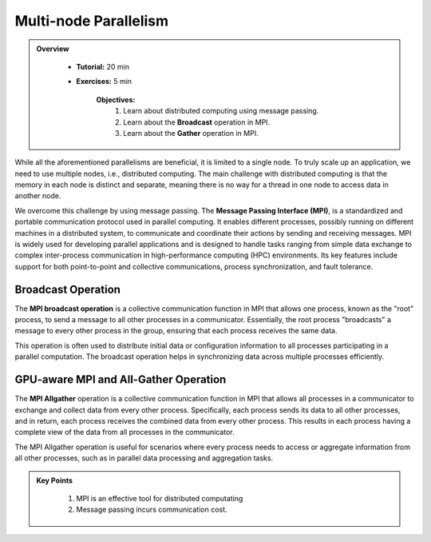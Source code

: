 Multi-node Parallelism
-----------------------

.. admonition:: Overview
   :class: Overview

    * **Tutorial:** 20 min
    * **Exercises:** 5 min

        **Objectives:**
            #. Learn about distributed computing using message passing.
            #. Learn about the **Broadcast** operation in MPI.
            #. Learn about the **Gather** operation in MPI.

While all the aforementioned parallelisms are beneficial, it is limited to a single node. To truly scale up an 
application, we need to use multiple nodes, i.e., distributed computing. The main challenge with distributed 
computing is that the memory in each node is distinct and separate, meaning there is no way for a thread in 
one node to access data in another node.

.. image:: ../figs/multinodePrallelism.drawio.png

We overcome this challenge by using message passing. The **Message Passing Interface (MPI)**, is a standardized 
and portable communication protocol used in parallel computing. It enables different processes, possibly running 
on different machines in a distributed system, to communicate and coordinate their actions by sending and 
receiving messages. MPI is widely used for developing parallel applications and is designed to handle tasks 
ranging from simple data exchange to complex inter-process communication in high-performance computing (HPC) 
environments. Its key features include support for both point-to-point and collective communications, process 
synchronization, and fault tolerance.

.. image:: ../figs/MPI.png

Broadcast Operation
*******************

The **MPI broadcast operation** is a collective communication function in MPI that allows one process, 
known as the "root" process, to send a message to all other processes in a communicator. Essentially, 
the root process "broadcasts" a message to every other process in the group, ensuring that each process 
receives the same data. 

.. image:: ../figs/bcast.png

This operation is often used to distribute initial data or configuration information 
to all processes participating in a parallel computation. The broadcast operation helps in synchronizing data 
across multiple processes efficiently.

GPU-aware MPI and All-Gather Operation
**************************************

The **MPI Allgather** operation is a collective communication function in MPI that allows all processes in a 
communicator to exchange and collect data from every other process. Specifically, each process sends its data 
to all other processes, and in return, each process receives the combined data from every other process. 
This results in each process having a complete view of the data from all processes in the communicator. 

.. image:: ../figs/allgather.png

The MPI Allgather operation is useful for scenarios where every process needs to access or aggregate information 
from all other processes, such as in parallel data processing and aggregation tasks.

.. admonition:: Key Points
   :class: hint

    #. MPI is an effective tool for distributed computating
    #. Message passing incurs communication cost.
